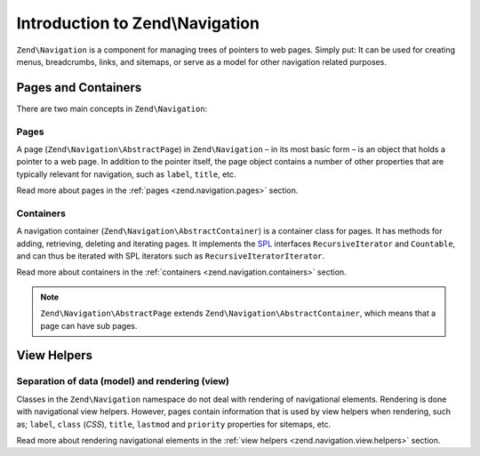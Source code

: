.. _zend.navigation.introduction:

Introduction to Zend\\Navigation
================================

``Zend\Navigation`` is a component for managing trees of pointers to web pages. Simply put: It can be used for
creating menus, breadcrumbs, links, and sitemaps, or serve as a model for other navigation related purposes.

.. _zend.navigation.introduction.concepts:

Pages and Containers
--------------------

There are two main concepts in ``Zend\Navigation``:

.. _zend.navigation.introduction.pages:

Pages
^^^^^

A page (``Zend\Navigation\AbstractPage``) in ``Zend\Navigation`` – in its most basic form – is an object that 
holds a pointer to a web page. In addition to the pointer itself, the page object contains a number of other 
properties that are typically relevant for navigation, such as ``label``, ``title``, etc.

Read more about pages in the :ref:`pages <zend.navigation.pages>` section.

.. _zend.navigation.introduction.containers:

Containers
^^^^^^^^^^

A navigation container (``Zend\Navigation\AbstractContainer``) is a container class for pages. It has methods 
for adding, retrieving, deleting and iterating pages. It implements the `SPL`_ interfaces ``RecursiveIterator`` 
and ``Countable``, and can thus be iterated with SPL iterators such as ``RecursiveIteratorIterator``.

Read more about containers in the :ref:`containers <zend.navigation.containers>` section.

.. note::

   ``Zend\Navigation\AbstractPage`` extends ``Zend\Navigation\AbstractContainer``, which means that a page 
   can have sub pages.

.. _zend.navigation.introduction.view.helpers:

View Helpers
------------

Separation of data (model) and rendering (view)
^^^^^^^^^^^^^^^^^^^^^^^^^^^^^^^^^^^^^^^^^^^^^^^

Classes in the ``Zend\Navigation`` namespace do not deal with rendering of navigational elements. Rendering is done
with navigational view helpers. However, pages contain information that is used by view helpers when rendering,
such as; ``label``, ``class`` (*CSS*), ``title``, ``lastmod`` and ``priority`` properties for sitemaps, etc.

Read more about rendering navigational elements in the :ref:`view helpers <zend.navigation.view.helpers>`
section.

.. _`SPL`: http://php.net/spl